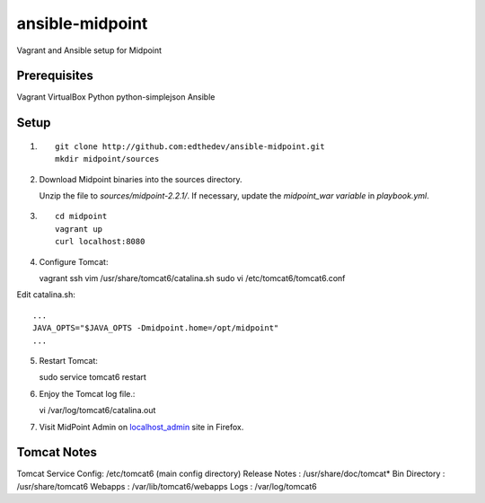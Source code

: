ansible-midpoint
================

Vagrant and Ansible setup for Midpoint

Prerequisites
--------------
Vagrant
VirtualBox
Python
python-simplejson
Ansible

Setup
------

1. ::

	git clone http://github.com:edthedev/ansible-midpoint.git
	mkdir midpoint/sources

2. Download Midpoint binaries into the sources directory.
 
   Unzip the file to `sources/midpoint-2.2.1/`.
   If necessary, update the `midpoint_war variable` in `playbook.yml`. 

3. ::

	cd midpoint
	vagrant up
	curl localhost:8080

4. Configure Tomcat::

   vagrant ssh 
   vim /usr/share/tomcat6/catalina.sh
   sudo vi /etc/tomcat6/tomcat6.conf

Edit catalina.sh:: 

   ...
   JAVA_OPTS="$JAVA_OPTS -Dmidpoint.home=/opt/midpoint"
   ...

5. Restart Tomcat::

   sudo service tomcat6 restart

6. Enjoy the Tomcat log file.::

   vi /var/log/tomcat6/catalina.out

7. Visit MidPoint Admin on localhost_admin_ site in Firefox.

.. _localhost_admin: http://localhost:8080/midpoint/admin/

Tomcat Notes
-------------
Tomcat Service Config: /etc/tomcat6 (main config directory)
Release Notes        : /usr/share/doc/tomcat*
Bin Directory        : /usr/share/tomcat6
Webapps              : /var/lib/tomcat6/webapps
Logs                 : /var/log/tomcat6
